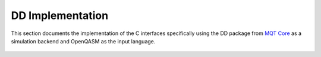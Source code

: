 DD Implementation
=================

This section documents the implementation of the C interfaces specifically using the DD package from `MQT Core <https://github.com/cda-tum/mqt-core>`_
as a simulation backend and OpenQASM as the input language.

 .. toctree::
    :maxdepth: 4

    DDSimDebug
    DDSimDiagnostics

